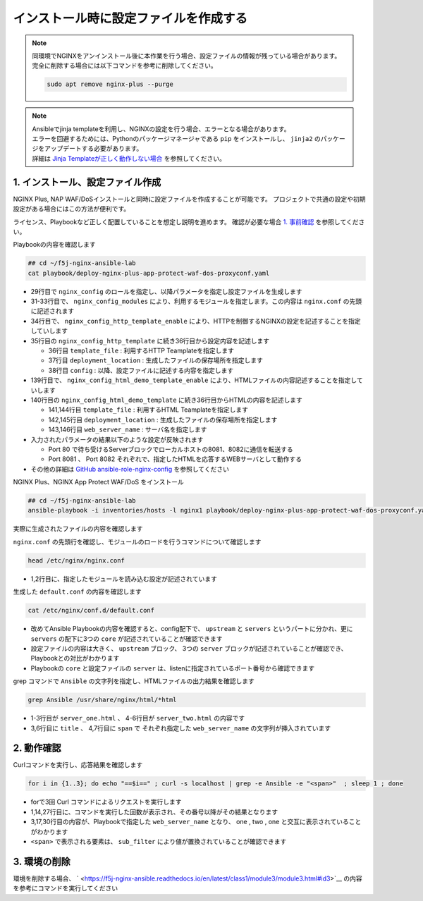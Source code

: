 インストール時に設定ファイルを作成する
####

.. NOTE::

  | 同環境でNGINXをアンインストール後に本作業を行う場合、設定ファイルの情報が残っている場合があります。
  | 完全に削除する場合には以下コマンドを参考に削除してください。

  .. code-block::

    sudo apt remove nginx-plus --purge

.. NOTE::

  | Ansibleでjinja templateを利用し、NGINXの設定を行う場合、エラーとなる場合があります。
  | エラーを回避するためには、Pythonのパッケージマネージャである ``pip`` をインストールし、 ``jinja2`` のパッケージをアップデートする必要があります。
  | 詳細は `Jinja Templateが正しく動作しない場合 <https://f5j-nginx-ansible.readthedocs.io/en/latest/class1/module9/module9.html#jinja-template>`__ を参照してください。


1. インストール、設定ファイル作成
====

NGINX Plus, NAP WAF/DoSインストールと同時に設定ファイルを作成することが可能です。
プロジェクトで共通の設定や初期設定がある場合にはこの方法が便利です。

ライセンス、Playbookなど正しく配置していることを想定し説明を進めます。
確認が必要な場合 `1. 事前確認 <https://f5j-nginx-ansible.readthedocs.io/en/latest/class1/module3/module3.html#id2>`__ を参照してください。

Playbookの内容を確認します

.. code-block:: cmdin

  ## cd ~/f5j-nginx-ansible-lab
  cat playbook/deploy-nginx-plus-app-protect-waf-dos-proxyconf.yaml

.. code-block:: bash
  :linenos:
  :caption: 実行結果サンプル
  :emphasize-lines: 29,31-33,34-35,139,140

  ---
  - hosts: all
    collections:
      - nginxinc.nginx_core
    tasks:
      - name: Install NGINX Plus
        ansible.builtin.include_role:
          name: nginx
        vars:
          nginx_type: plus
          nginx_license:
            certificate: ~/nginx-repo.crt
            key: ~/nginx-repo.key
          nginx_remove_license: false
  
      - name: Install NGINX App Protect WAF/DoS
        ansible.builtin.include_role:
          name: nginx_app_protect
        vars:
          nginx_app_protect_waf_enable: true
          nginx_app_protect_dos_enable: true
          nginx_app_protect_install_signatures: true
          nginx_app_protect_install_threat_campaigns: true
          nginx_app_protect_setup_license: false
          nginx_app_protect_remove_license: false
  
      - name: Configure NGINX
        ansible.builtin.include_role:
          name: nginx_config
        vars:
          nginx_config_modules:
            - modules/ngx_http_app_protect_module.so
            - modules/ngx_http_app_protect_dos_module.so
          nginx_config_http_template_enable: true
          nginx_config_http_template:
            - template_file: http/default.conf.j2
              deployment_location: /etc/nginx/conf.d/default.conf
              config:
                upstreams:
                  - name: upstr
                    least_conn: true
                    servers:
                      - address: 0.0.0.0:8081
                      - address: 0.0.0.0:8082
                servers:
                  - core:
                      listen:
                        - port: 80
                      server_name: localhost
                    app_protect_waf:
                      enable: true
                      security_log_enable: true
                    app_protect_dos:
                      enable: true
                    log:
                      access:
                        - path: /var/log/nginx/access.log
                          format: main
                    locations:
                      - location: /
                        proxy:
                          pass: http://upstr/
                          set_header:
                            field: Host
                            value: $host
                  - core:
                      listen:
                        - port: 8081
                      server_name: localhost
                    log:
                      access:
                        - path: /var/log/nginx/access.log
                          format: main
                    locations:
                      - location: /
                        core:
                          root: /usr/share/nginx/html
                          index: server_one.html
                    sub_filter:
                      sub_filters:
                        - string: server_hostname
                          replacement: $hostname
                        - string: server_address
                          replacement: $server_addr:$server_port
                        - string: server_url
                          replacement: $request_uri
                        - string: remote_addr
                          replacement: '$remote_addr:$remote_port'
                        - string: server_date
                          replacement: $time_local
                        - string: client_browser
                          replacement: $http_user_agent
                        - string: request_id
                          replacement: $request_id
                        - string: nginx_version
                          replacement: $nginx_version
                        - string: document_root
                          replacement: $document_root
                        - string: proxied_for_ip
                          replacement: $http_x_forwarded_for
                      once: false
                  - core:
                      listen:
                        - port: 8082
                      server_name: localhost
                    log:
                      access:
                        - path: /var/log/nginx/access.log
                          format: main
                    locations:
                      - location: /
                        core:
                          root: /usr/share/nginx/html
                          index: server_two.html
                    sub_filter:
                      sub_filters:
                        - string: server_hostname
                          replacement: $hostname
                        - string: server_address
                          replacement: $server_addr:$server_port
                        - string: server_url
                          replacement: $request_uri
                        - string: remote_addr
                          replacement: '$remote_addr:$remote_port'
                        - string: server_date
                          replacement: $time_local
                        - string: client_browser
                          replacement: $http_user_agent
                        - string: request_id
                          replacement: $request_id
                        - string: nginx_version
                          replacement: $nginx_version
                        - string: document_root
                          replacement: $document_root
                        - string: proxied_for_ip
                          replacement: $http_x_forwarded_for
                      once: false
  
          nginx_config_html_demo_template_enable: true
          nginx_config_html_demo_template:
            - template_file: www/index.html.j2
              deployment_location: /usr/share/nginx/html/server_one.html
              web_server_name: Ansible NGINX collection - Server one
            - template_file: www/index.html.j2
              deployment_location: /usr/share/nginx/html/server_two.html
              web_server_name: Ansible NGINX collection - Server two


- 29行目で ``nginx_config`` のロールを指定し、以降パラメータを指定し設定ファイルを生成します
- 31-33行目で、 ``nginx_config_modules`` により、利用するモジュールを指定します。この内容は ``nginx.conf`` の先頭に記述されます
- 34行目で、 ``nginx_config_http_template_enable`` により、HTTPを制御するNGINXの設定を記述することを指定していします
- 35行目の ``nginx_config_http_template`` に続き36行目から設定内容を記述します

  - 36行目 ``template_file`` : 利用するHTTP Teamplateを指定します
  - 37行目 ``deployment_location`` : 生成したファイルの保存場所を指定します
  - 38行目 ``config`` : 以降、設定ファイルに記述する内容を指定します

- 139行目で、 ``nginx_config_html_demo_template_enable`` により、HTMLファイルの内容記述することを指定していします
- 140行目の ``nginx_config_html_demo_template`` に続き36行目からHTMLの内容を記述します

  - 141,144行目 ``template_file`` : 利用するHTML Teamplateを指定します
  - 142,145行目 ``deployment_location`` : 生成したファイルの保存場所を指定します
  - 143,146行目 ``web_server_name`` : サーバ名を指定します

- 入力されたパラメータの結果以下のような設定が反映されます

  - Port 80 で待ち受けるServerブロックでローカルホストの8081、8082に通信を転送する
  - Port 8081 、 Port 8082 それぞれで、指定したHTMLを応答するWEBサーバとして動作する

- その他の詳細は `GitHub ansible-role-nginx-config <https://github.com/nginxinc/ansible-role-nginx-config>`__ を参照してください

NGINX Plus、NGINX App Protect WAF/DoS をインストール

.. code-block:: cmdin

  ## cd ~/f5j-nginx-ansible-lab
  ansible-playbook -i inventories/hosts -l nginx1 playbook/deploy-nginx-plus-app-protect-waf-dos-proxyconf.yaml --private-key="~/ssh_key/id_rsa"  --become

.. code-block:: bash
  :linenos:
  :caption: 実行結果サンプル

  PLAY [all] ******************************************************************************************************************************************************************************************************************************************************************
  
  TASK [Gathering Facts] ******************************************************************************************************************************************************************************************************************************************************
  ok: [10.1.1.7]
  
  TASK [Install NGINX Plus] ***************************************************************************************************************************************************************************************************************************************************
  
  ** 省略 **

  PLAY RECAP ******************************************************************************************************************************************************************************************************************************************************************
  10.1.1.7                   : ok=56   changed=8    unreachable=0    failed=0    skipped=58   rescued=0    ignored=0

実際に生成されたファイルの内容を確認します

``nginx.conf`` の先頭行を確認し、モジュールのロードを行うコマンドについて確認します

.. code-block:: cmdin

  head /etc/nginx/nginx.conf

.. code-block:: bash
  :linenos:
  :caption: 実行結果サンプル
  :emphasize-lines: 1,2

  load_module modules/ngx_http_app_protect_dos_module.so;
  load_module modules/ngx_http_app_protect_module.so;
  
  user  nginx;
  worker_processes  auto;
  
  error_log  /var/log/nginx/error.log notice;
  pid        /var/run/nginx.pid;

- 1,2行目に、指定したモジュールを読み込む設定が記述されています

生成した ``default.conf`` の内容を確認します

.. code-block:: cmdin

  cat /etc/nginx/conf.d/default.conf

.. code-block:: bash
  :linenos:
  :caption: 実行結果サンプル
  :emphasize-lines: 1

  #
  # Ansible managed
  #
  
  upstream upstr {
      server 0.0.0.0:8081;
      server 0.0.0.0:8082;
      least_conn;
  }
  
  server {
      listen 80;
      server_name localhost;
  
      app_protect_enable on;
      app_protect_security_log_enable on;
  
      app_protect_dos_enable on;
  
      access_log /var/log/nginx/access.log main;
  
      location / {
          proxy_pass http://upstr/;
          proxy_set_header Host $host;
  
  
      }
  }
  server {
      listen 8081;
      server_name localhost;
  
      access_log /var/log/nginx/access.log main;
  
      sub_filter server_hostname $hostname;
      sub_filter server_address $server_addr:$server_port;
      sub_filter server_url $request_uri;
      sub_filter remote_addr $remote_addr:$remote_port;
      sub_filter server_date $time_local;
      sub_filter client_browser $http_user_agent;
      sub_filter request_id $request_id;
      sub_filter nginx_version $nginx_version;
      sub_filter document_root $document_root;
      sub_filter proxied_for_ip $http_x_forwarded_for;
      sub_filter_once off;
  
      location / {
          root /usr/share/nginx/html;
          index server_one.html;
  
  
      }
  }
  server {
      listen 8082;
      server_name localhost;
  
      access_log /var/log/nginx/access.log main;
  
      sub_filter server_hostname $hostname;
      sub_filter server_address $server_addr:$server_port;
      sub_filter server_url $request_uri;
      sub_filter remote_addr $remote_addr:$remote_port;
      sub_filter server_date $time_local;
      sub_filter client_browser $http_user_agent;
      sub_filter request_id $request_id;
      sub_filter nginx_version $nginx_version;
      sub_filter document_root $document_root;
      sub_filter proxied_for_ip $http_x_forwarded_for;
      sub_filter_once off;
  
      location / {
          root /usr/share/nginx/html;
          index server_two.html;
  
  
      }
  }

- 改めてAnsible Playbookの内容を確認すると、config配下で、 ``upstream`` と ``servers`` というパートに分かれ、更に ``servers`` の配下に3つの ``core`` が記述されていることが確認できます
- 設定ファイルの内容は大きく、 ``upstream`` ブロック、 3つの ``server`` ブロックが記述されていることが確認でき、Playbookとの対比がわかります
- Playbookの ``core`` と設定ファイルの ``server`` は、listenに指定されているポート番号から確認できます

grep コマンドで ``Ansible`` の文字列を指定し、HTMLファイルの出力結果を確認します

.. code-block:: cmdin

  grep Ansible /usr/share/nginx/html/*html

.. code-block:: bash
  :linenos:
  :caption: 実行結果サンプル
  :emphasize-lines: 1,4

  /usr/share/nginx/html/server_one.html:<!-- Ansible managed -->
  /usr/share/nginx/html/server_one.html:<title>Hello World - Ansible NGINX collection - Server one</title>
  /usr/share/nginx/html/server_one.html:<p><span>Web Server name:</span> <span> Ansible NGINX collection - Server one </span></p>
  /usr/share/nginx/html/server_two.html:<!-- Ansible managed -->
  /usr/share/nginx/html/server_two.html:<title>Hello World - Ansible NGINX collection - Server two</title>
  /usr/share/nginx/html/server_two.html:<p><span>Web Server name:</span> <span> Ansible NGINX collection - Server two </span></p>

- 1-3行目が ``server_one.html`` 、 4-6行目が ``server_two.html`` の内容です
- 3,6行目に ``title`` 、 4,7行目に ``span`` で それぞれ指定した ``web_server_name`` の文字列が挿入されています

2. 動作確認
====

Curlコマンドを実行し、応答結果を確認します

.. code-block:: cmdin

  for i in {1..3}; do echo "==$i==" ; curl -s localhost | grep -e Ansible -e "<span>"  ; sleep 1 ; done

.. code-block:: bash
  :linenos:
  :caption: 実行結果サンプル
  :emphasize-lines: 1,14,27

  ==1==
  <!-- Ansible managed -->
  <title>Hello World - Ansible NGINX collection - Server one</title>
  <p><span>Web Server name:</span> <span> Ansible NGINX collection - Server one </span></p>
  <p><span>Server name:</span> <span>ip-10-1-1-7</span></p>
  <p><span>Server address:</span> <span>127.0.0.1:8081</span></p>
  <p><span>User Agent:</span> <span><small>curl/7.68.0</small></span></p>
  <p class="smaller"><span>URI:</span> <span>/</span></p>
  <p class="smaller"><span>Doc Root:</span> <span>/usr/share/nginx/html</span></p>
  <p class="smaller"><span>Date:</span> <span>15/Sep/2022:11:28:56 +0900</span></p>
  <p class="smaller"><span>NGINX Front-End Load Balancer IP:</span><span>127.0.0.1:34952</span></p>
  <p class="smaller"><span>Client IP:</span> <span></span></p>
  <p class="smaller"><span>NGINX Version:</span> <span>1.21.6</span></p>
  ==2==
  <!-- Ansible managed -->
  <title>Hello World - Ansible NGINX collection - Server two</title>
  <p><span>Web Server name:</span> <span> Ansible NGINX collection - Server two </span></p>
  <p><span>Server name:</span> <span>ip-10-1-1-7</span></p>
  <p><span>Server address:</span> <span>127.0.0.1:8082</span></p>
  <p><span>User Agent:</span> <span><small>curl/7.68.0</small></span></p>
  <p class="smaller"><span>URI:</span> <span>/</span></p>
  <p class="smaller"><span>Doc Root:</span> <span>/usr/share/nginx/html</span></p>
  <p class="smaller"><span>Date:</span> <span>15/Sep/2022:11:28:57 +0900</span></p>
  <p class="smaller"><span>NGINX Front-End Load Balancer IP:</span><span>127.0.0.1:54620</span></p>
  <p class="smaller"><span>Client IP:</span> <span></span></p>
  <p class="smaller"><span>NGINX Version:</span> <span>1.21.6</span></p>
  ==3==
  <!-- Ansible managed -->
  <title>Hello World - Ansible NGINX collection - Server one</title>
  <p><span>Web Server name:</span> <span> Ansible NGINX collection - Server one </span></p>
  <p><span>Server name:</span> <span>ip-10-1-1-7</span></p>
  <p><span>Server address:</span> <span>127.0.0.1:8081</span></p>
  <p><span>User Agent:</span> <span><small>curl/7.68.0</small></span></p>
  <p class="smaller"><span>URI:</span> <span>/</span></p>
  <p class="smaller"><span>Doc Root:</span> <span>/usr/share/nginx/html</span></p>
  <p class="smaller"><span>Date:</span> <span>15/Sep/2022:11:28:58 +0900</span></p>
  <p class="smaller"><span>NGINX Front-End Load Balancer IP:</span><span>127.0.0.1:34960</span></p>
  <p class="smaller"><span>Client IP:</span> <span></span></p>
  <p class="smaller"><span>NGINX Version:</span> <span>1.21.6</span></p>

- forで3回 Curl コマンドによるリクエストを実行します
- 1,14,27行目に、コマンドを実行した回数が表示され、その番号以降がその結果となります
- 3,17,30行目の内容が、Playbookで指定した ``web_server_name`` となり、 one , two , one と交互に表示されていることがわかります
- ``<span>`` で表示される要素は、 ``sub_filter`` により値が置換されていることが確認できます

3. 環境の削除
====

環境を削除する場合、 ` <https://f5j-nginx-ansible.readthedocs.io/en/latest/class1/module3/module3.html#id3>`__ の内容を参考にコマンドを実行してください